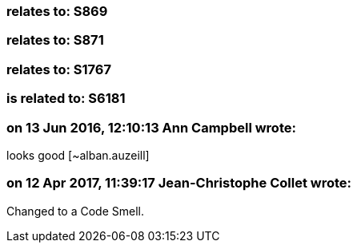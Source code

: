 === relates to: S869

=== relates to: S871

=== relates to: S1767

=== is related to: S6181

=== on 13 Jun 2016, 12:10:13 Ann Campbell wrote:
looks good [~alban.auzeill]

=== on 12 Apr 2017, 11:39:17 Jean-Christophe Collet wrote:
Changed to a Code Smell.


